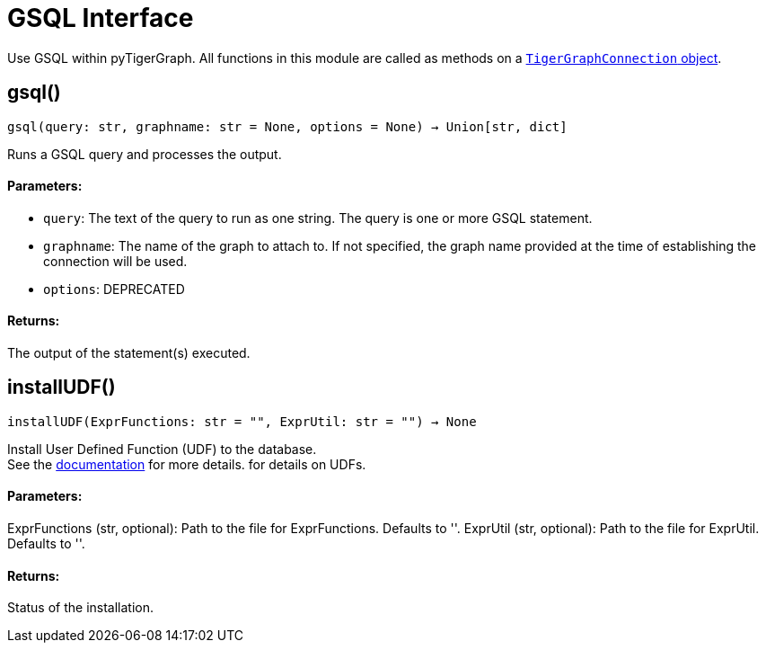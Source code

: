 = GSQL Interface


Use GSQL within pyTigerGraph.
All functions in this module are called as methods on a link:https://docs.tigergraph.com/pytigergraph/current/core-functions/base[`TigerGraphConnection` object]. 

== gsql()
`gsql(query: str, graphname: str = None, options = None) -> Union[str, dict]`

Runs a GSQL query and processes the output.

[discrete]
==== Parameters:
* `query`: The text of the query to run as one string. The query is one or more GSQL statement.
* `graphname`: The name of the graph to attach to. If not specified, the graph name provided at the
time of establishing the connection will be used.
* `options`: DEPRECATED

[discrete]
==== Returns:
The output of the statement(s) executed.


== installUDF()
`installUDF(ExprFunctions: str = "", ExprUtil: str = "") -> None`

Install User Defined Function (UDF) to the database.  +
See the https://docs.tigergraph.com/gsql-ref/current/querying/func/query-user-defined-functions[documentation] for more details. for details on UDFs.

[discrete]
==== Parameters:
ExprFunctions (str, optional): 
Path to the file for ExprFunctions. Defaults to ''.
ExprUtil (str, optional): 
Path to the file for ExprUtil. Defaults to ''.

[discrete]
==== Returns:
Status of the installation.


